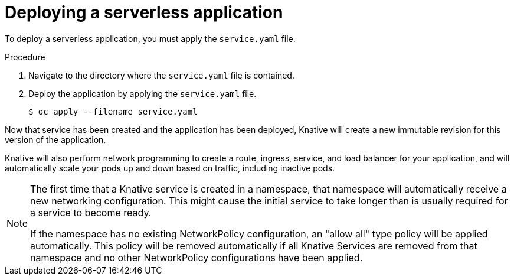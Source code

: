 // Module included in the following assemblies:
//
// * serverless/getting-started-knative-services.adoc

[id="deploying-serverless-apps_{context}"]
= Deploying a serverless application

To deploy a serverless application, you must apply the `service.yaml` file.

.Procedure

. Navigate to the directory where the `service.yaml` file is contained.
. Deploy the application by applying the `service.yaml` file.
+
----
$ oc apply --filename service.yaml
----

Now that service has been created and the application has been deployed, Knative will create a new immutable revision for this version of the application.

Knative will also perform network programming to create a route, ingress, service, and load balancer for your application, and will automatically scale your pods up and down based on traffic, including inactive pods.

[NOTE]
====
The first time that a Knative service is created in a namespace, that namespace will automatically receive a new networking configuration. This might cause the initial service to take longer than is usually required for a service to become ready.

If the namespace has no existing NetworkPolicy configuration, an "allow all" type policy will be applied automatically. This policy will be removed automatically if all Knative Services are removed from that namespace and no other NetworkPolicy configurations have been applied.
====

